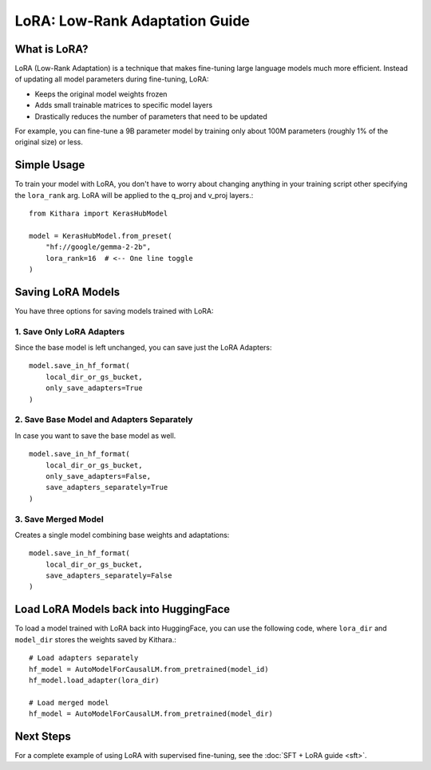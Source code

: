 .. _lora:

LoRA: Low-Rank Adaptation Guide
===============================

What is LoRA?
------------
LoRA (Low-Rank Adaptation) is a technique that makes fine-tuning large language models much more efficient. Instead of updating all model parameters during fine-tuning, LoRA:

- Keeps the original model weights frozen
- Adds small trainable matrices to specific model layers
- Drastically reduces the number of parameters that need to be updated

For example, you can fine-tune a 9B parameter model by training only about 100M parameters (roughly 1% of the original size) or less. 

Simple Usage
------------

To train your model with LoRA, you don't have to worry about changing anything in your training script other specifying the ``lora_rank`` arg.
LoRA will be applied to the q_proj and v_proj layers.::

    from Kithara import KerasHubModel
    
    model = KerasHubModel.from_preset(
        "hf://google/gemma-2-2b",
        lora_rank=16  # <-- One line toggle
    )

Saving LoRA Models
----------
You have three options for saving models trained with LoRA:

1. Save Only LoRA Adapters
~~~~~~~~~~
Since the base model is left unchanged, you can save just the LoRA Adapters::

    model.save_in_hf_format(
        local_dir_or_gs_bucket,
        only_save_adapters=True
    )

2. Save Base Model and Adapters Separately
~~~~~~~~~~
In case you want to save the base model as well. ::

    model.save_in_hf_format(
        local_dir_or_gs_bucket,
        only_save_adapters=False,
        save_adapters_separately=True
    )

3. Save Merged Model
~~~~~~~~~~
Creates a single model combining base weights and adaptations::

    model.save_in_hf_format(
        local_dir_or_gs_bucket,
        save_adapters_separately=False
    )

Load LoRA Models back into HuggingFace 
----------

To load a model trained with LoRA back into HuggingFace, you can use the following code, where ``lora_dir`` and ``model_dir`` stores the weights saved by Kithara.::

    # Load adapters separately
    hf_model = AutoModelForCausalLM.from_pretrained(model_id)
    hf_model.load_adapter(lora_dir)
    
    # Load merged model
    hf_model = AutoModelForCausalLM.from_pretrained(model_dir)


Next Steps
----------
For a complete example of using LoRA with supervised fine-tuning, see the :doc:`SFT + LoRA guide <sft>`.